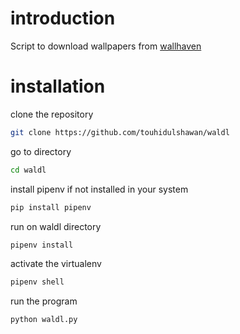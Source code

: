 * introduction
Script to download wallpapers from [[https://wallhaven.cc/][wallhaven]]

* installation
clone the repository
#+begin_SRC sh :results output
git clone https://github.com/touhidulshawan/waldl
#+end_SRC

go to directory
#+begin_SRC sh :results output
cd waldl
#+end_SRC

install pipenv if not installed in your system
#+begin_SRC sh :results output
pip install pipenv
#+end_SRC

run on waldl directory
#+begin_SRC sh :results output
pipenv install
#+end_SRC

activate the virtualenv
#+begin_SRC sh :results output
pipenv shell
#+end_SRC

run the program
#+begin_SRC sh :results output
python waldl.py
#+end_SRC
